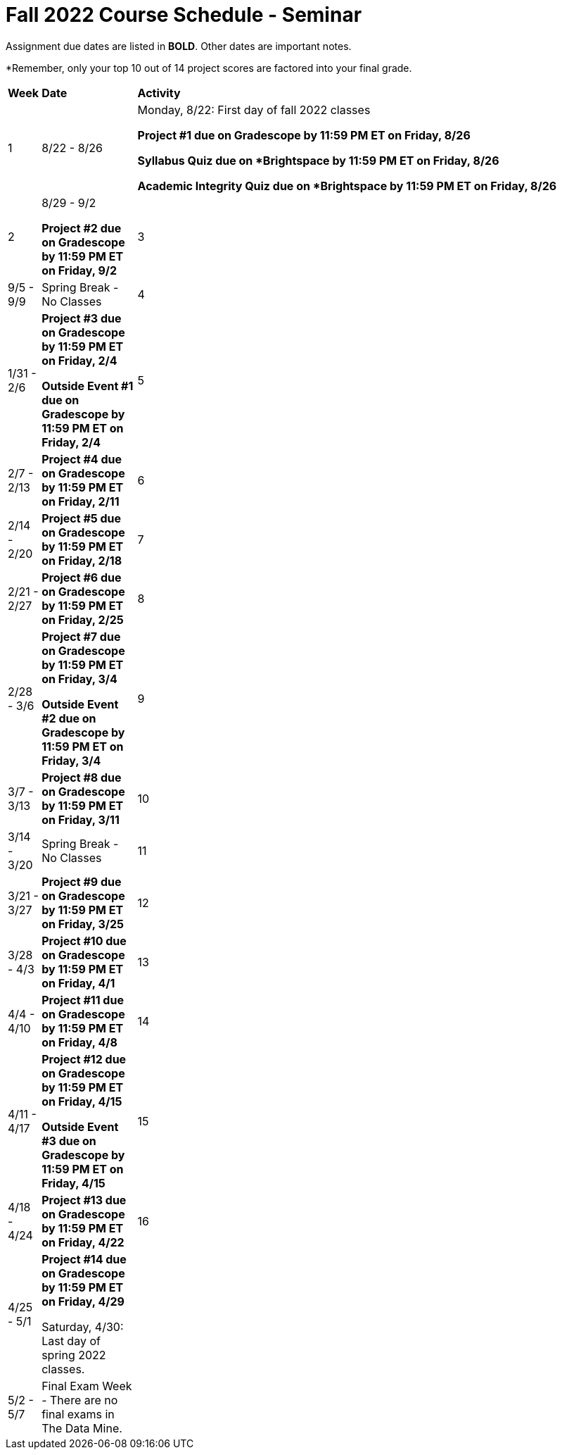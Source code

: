 = Fall 2022 Course Schedule - Seminar 

Assignment due dates are listed in *BOLD*. Other dates are important notes.

*Remember, only your top 10 out of 14 project scores are factored into your final grade. 

[cols="^.^1,^.^3,<.^15"]
|===

|*Week* |*Date* ^.|*Activity*

|1
|8/22 - 8/26
|Monday, 8/22: First day of fall 2022 classes

*Project #1 due on Gradescope by 11:59 PM ET on Friday, 8/26*

*Syllabus Quiz due on *Brightspace by 11:59 PM ET on Friday, 8/26*

*Academic Integrity Quiz due on *Brightspace by 11:59 PM ET on Friday, 8/26*


|2
|8/29 - 9/2

*Project #2 due on Gradescope by 11:59 PM ET on Friday, 9/2*



|3
|9/5 - 9/9
|Spring Break - No Classes



|4
|1/31 - 2/6
| *Project #3 due on Gradescope by 11:59 PM ET on Friday, 2/4*

*Outside Event #1 due on Gradescope by 11:59 PM ET on Friday, 2/4*


|5
|2/7 - 2/13
|*Project #4 due on Gradescope by 11:59 PM ET on Friday, 2/11*



|6
|2/14 - 2/20
| *Project #5 due on Gradescope by 11:59 PM ET on Friday, 2/18*





|7
|2/21 - 2/27	
|*Project #6 due on Gradescope by 11:59 PM ET on Friday, 2/25*



|8
|2/28 - 3/6	
|*Project #7 due on Gradescope by 11:59 PM ET on Friday, 3/4*

*Outside Event #2 due on Gradescope by 11:59 PM ET on Friday, 3/4*

|9
|3/7 - 3/13
|*Project #8 due on Gradescope by 11:59 PM ET on Friday, 3/11*



|10
|3/14 - 3/20
|Spring Break - No Classes


|11
|3/21 - 3/27	
|*Project #9 due on Gradescope by 11:59 PM ET on Friday, 3/25*

|12
|3/28 - 4/3	
|*Project #10 due on Gradescope by 11:59 PM ET on Friday, 4/1*


|13
|4/4 - 4/10	
|*Project #11 due on Gradescope by 11:59 PM ET on Friday, 4/8*


|14
|4/11 - 4/17	
|*Project #12 due on Gradescope by 11:59 PM ET on Friday, 4/15*

*Outside Event #3 due on Gradescope by 11:59 PM ET on Friday, 4/15*


|15
|4/18 - 4/24
|*Project #13 due on Gradescope by 11:59 PM ET on Friday, 4/22*

|16
|4/25 - 5/1
|*Project #14 due on Gradescope by 11:59 PM ET on Friday, 4/29*

Saturday, 4/30: Last day of spring 2022 classes. 





|
|5/2 - 5/7	
|Final Exam Week - There are no final exams in The Data Mine.


|
|5/10	
|Tuesday, 5/10: Spring 2022 grades are submitted to Registrar's Office by 5 PM Eastern


|===
